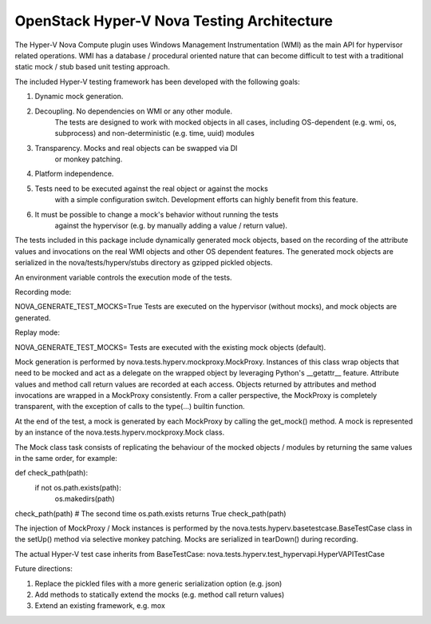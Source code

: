 =====================================
OpenStack Hyper-V Nova Testing Architecture
=====================================

The Hyper-V Nova Compute plugin uses Windows Management Instrumentation (WMI)
as the main API for hypervisor related operations.
WMI has a database / procedural oriented nature that can become difficult to
test with a traditional static mock / stub based unit testing approach.

The included Hyper-V testing framework has been developed with the
following goals:

1) Dynamic mock generation.
2) Decoupling. No dependencies on WMI or any other module.
    The tests are designed to work with mocked objects in all cases, including
    OS-dependent (e.g. wmi, os, subprocess) and non-deterministic
    (e.g. time, uuid) modules
3) Transparency. Mocks and real objects can be swapped via DI
    or monkey patching.
4) Platform independence.
5) Tests need to be executed against the real object or against the mocks
    with a simple configuration switch. Development efforts can highly
    benefit from this feature.
6) It must be possible to change a mock's behavior without running the tests
    against the hypervisor (e.g. by manually adding a value / return value).

The tests included in this package include dynamically generated mock objects,
based on the recording of the attribute values and invocations on the
real WMI objects and other OS dependent features.
The generated mock objects are serialized in the nova/tests/hyperv/stubs
directory as gzipped pickled objects.

An environment variable controls the execution mode of the tests.

Recording mode:

NOVA_GENERATE_TEST_MOCKS=True
Tests are executed on the hypervisor (without mocks), and mock objects are
generated.

Replay mode:

NOVA_GENERATE_TEST_MOCKS=
Tests are executed with the existing mock objects (default).

Mock generation is performed by nova.tests.hyperv.mockproxy.MockProxy.
Instances of this class wrap objects that need to be mocked and act as a
delegate on the wrapped object by leveraging Python's __getattr__ feature.
Attribute values and method call return values are recorded at each access.
Objects returned by attributes and method invocations are wrapped in a
MockProxy consistently.
From a caller perspective, the MockProxy is completely transparent,
with the exception of calls to the type(...) builtin function.

At the end of the test, a mock is generated by each MockProxy by calling
the get_mock() method. A mock is represented by an instance of the
nova.tests.hyperv.mockproxy.Mock class.

The Mock class task consists of replicating the behaviour of the mocked
objects / modules by returning the same values in the same order, for example:

def check_path(path):
    if not os.path.exists(path):
        os.makedirs(path)

check_path(path)
# The second time os.path.exists returns True
check_path(path)

The injection of MockProxy / Mock instances is performed by the
nova.tests.hyperv.basetestcase.BaseTestCase class in the setUp()
method via selective monkey patching.
Mocks are serialized in tearDown() during recording.

The actual Hyper-V test case inherits from BaseTestCase:
nova.tests.hyperv.test_hypervapi.HyperVAPITestCase


Future directions:

1) Replace the pickled files with a more generic serialization option (e.g. json)
2) Add methods to statically extend the mocks (e.g. method call return values)
3) Extend an existing framework, e.g. mox
